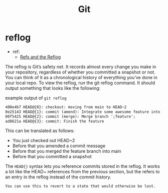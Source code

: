 #+TITLE: Git

* reflog
- ref:
  - [[https://www.atlassian.com/git/tutorials/refs-and-the-reflog][Refs and the Reflog]]
The reflog is Git’s safety net. It records almost every change you make in your repository, regardless of whether you committed a snapshot or not. You can think of it as a chronological history of everything you’ve done in your local repo. To view the reflog, run the git reflog command. It should output something that looks like the following:

example output of =git reflog=
#+BEGIN_SRC md
400e4b7 HEAD@{0}: checkout: moving from main to HEAD~2
0e25143 HEAD@{1}: commit (amend): Integrate some awesome feature into `main`
00f5425 HEAD@{2}: commit (merge): Merge branch ';feature';
ad8621a HEAD@{3}: commit: Finish the feature
#+END_SRC
This can be translated as follows:

- You just checked out HEAD~2
- Before that you amended a commit message
- Before that you merged the feature branch into main
- Before that you committed a snapshot

The =HEAD{}= syntax lets you reference commits stored in the reflog. It works a lot like the HEAD~ references from the previous section, but the  refers to an entry in the reflog instead of the commit history.

=You can use this to revert to a state that would otherwise be lost.=
